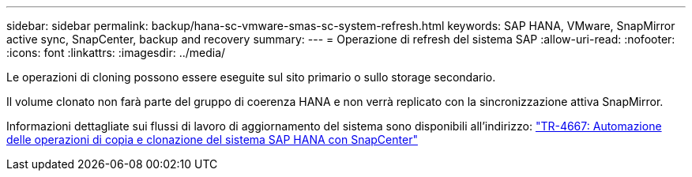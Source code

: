---
sidebar: sidebar 
permalink: backup/hana-sc-vmware-smas-sc-system-refresh.html 
keywords: SAP HANA, VMware, SnapMirror active sync, SnapCenter, backup and recovery 
summary:  
---
= Operazione di refresh del sistema SAP
:allow-uri-read: 
:nofooter: 
:icons: font
:linkattrs: 
:imagesdir: ../media/


[role="lead"]
Le operazioni di cloning possono essere eseguite sul sito primario o sullo storage secondario.

Il volume clonato non farà parte del gruppo di coerenza HANA e non verrà replicato con la sincronizzazione attiva SnapMirror.

Informazioni dettagliate sui flussi di lavoro di aggiornamento del sistema sono disponibili all'indirizzo: https://docs.netapp.com/us-en/netapp-solutions-sap/lifecycle/sc-copy-clone-introduction.html["TR-4667: Automazione delle operazioni di copia e clonazione del sistema SAP HANA con SnapCenter"]
